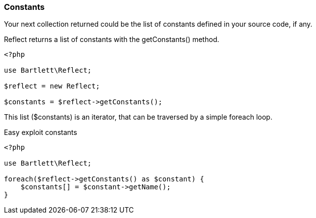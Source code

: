 === Constants
[role="lead"]
Your next collection returned could be the list of constants defined in your source code, if any.

[label label-primary]#Reflect# returns a list of constants with the +getConstants()+ method.

[source,php]
----
<?php

use Bartlett\Reflect;

$reflect = new Reflect;

$constants = $reflect->getConstants();
----

This list (+$constants+) is an iterator, that can be traversed by a simple foreach loop.

[source,php]
.Easy exploit constants
----
<?php

use Bartlett\Reflect;

foreach($reflect->getConstants() as $constant) {
    $constants[] = $constant->getName();
}
----
